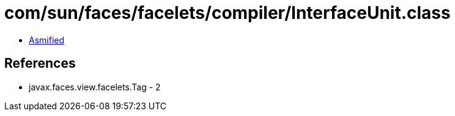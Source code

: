 = com/sun/faces/facelets/compiler/InterfaceUnit.class

 - link:InterfaceUnit-asmified.java[Asmified]

== References

 - javax.faces.view.facelets.Tag - 2
